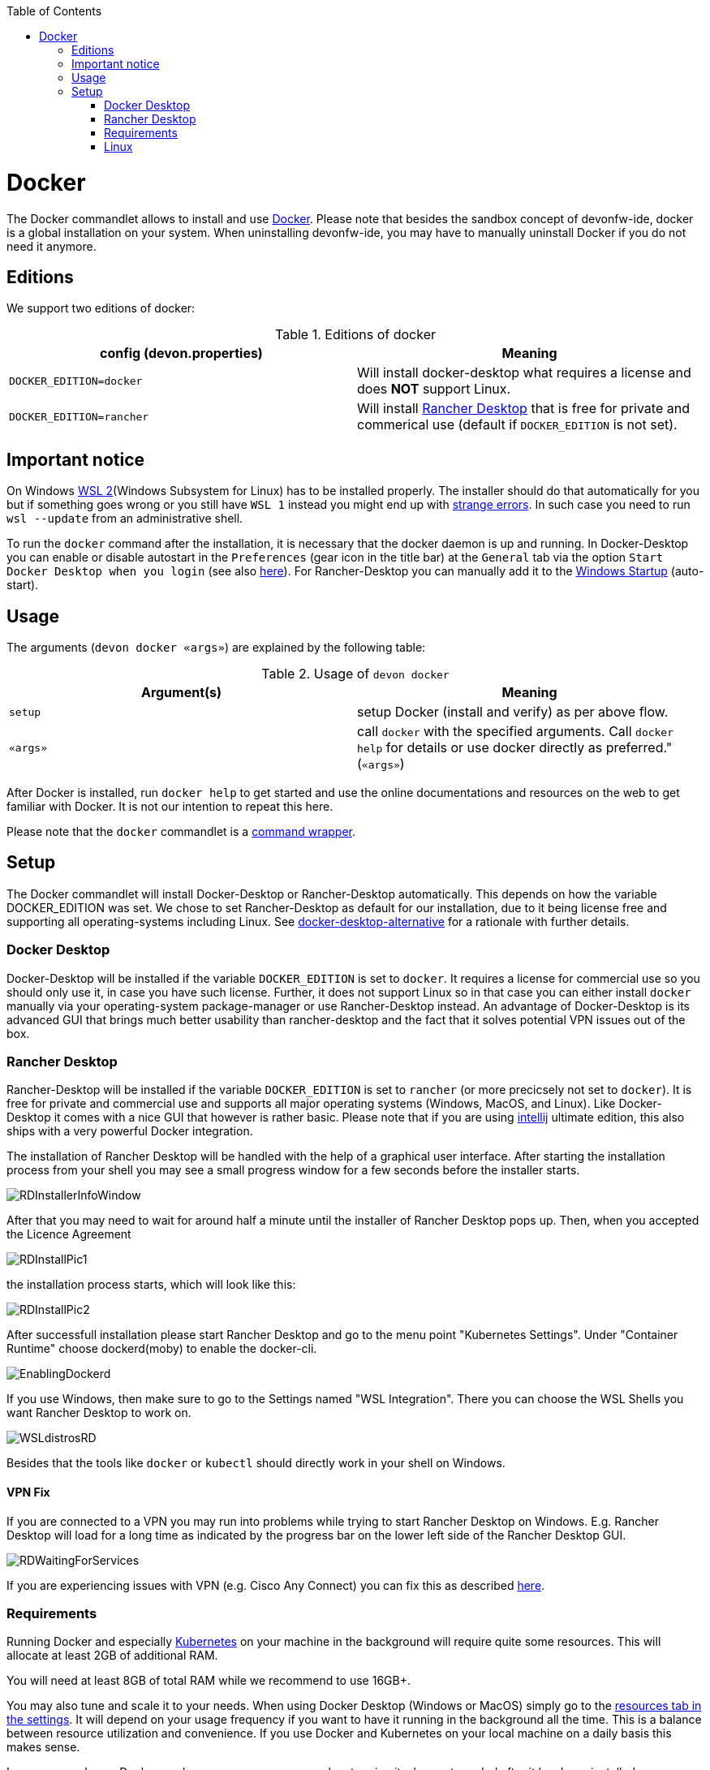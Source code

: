 :toc:
toc::[]

= Docker

The Docker commandlet allows to install and use https://www.docker.com/[Docker].
Please note that besides the sandbox concept of devonfw-ide, docker is a global installation on your system.
When uninstalling devonfw-ide, you may have to manually uninstall Docker if you do not need it anymore.

== Editions
We support two editions of docker:

.Editions of docker
[options="header"]
|=======================
|*config (devon.properties)* |*Meaning*
|`DOCKER_EDITION=docker`     |Will install docker-desktop what requires a license and does *NOT* support Linux.
|`DOCKER_EDITION=rancher`    |Will install https://rancherdesktop.io/[Rancher Desktop] that is free for private and commerical use (default if `DOCKER_EDITION` is not set).
|=======================

== Important notice
On Windows https://docs.microsoft.com/en-us/windows/wsl/install-win10[WSL 2](Windows Subsystem for Linux) has to be installed properly.
The installer should do that automatically for you but if something goes wrong or you still have `WSL 1` instead you might end up with https://stackoverflow.com/questions/70953842/error-wsl-exe-exited-with-code-4294967295-on-installing-rancher-desktop[strange errors].
In such case you need to run `wsl --update` from an administrative shell.

To run the `docker` command after the installation, it is necessary that the docker daemon is up and running.
In Docker-Desktop you can enable or disable autostart in the `Preferences` (gear icon in the title bar) at the `General` tab via the option `Start Docker Desktop when you login` (see also https://docs.docker.com/docker-for-windows/#general[here]).
For Rancher-Desktop you can manually add it to the https://tunecomp.net/add-program-to-startup-windows-11-windows-10/[Windows Startup] (auto-start).

== Usage

The arguments (`devon docker «args»`) are explained by the following table:

.Usage of `devon docker`
[options="header"]
|=======================
|*Argument(s)*             |*Meaning*
|`setup`                   |setup Docker (install and verify) as per above flow.
|`«args»`                  |call `docker` with the specified arguments. Call `docker help` for details or use docker directly as preferred." (`«args»`)
|=======================

After Docker is installed, run `docker help` to get started and use the online documentations and resources on the web to get familiar with Docker.
It is not our intention to repeat this here.

Please note that the `docker` commandlet is a link:cli.asciidoc#command-wrapper[command wrapper].

== Setup
The Docker commandlet will install Docker-Desktop or Rancher-Desktop automatically.
This depends on how the variable DOCKER_EDITION was set.
We chose to set Rancher-Desktop as default for our installation, due to it being license free and supporting all operating-systems including Linux.
See link:docker-desktop-alternative.asciidoc[docker-desktop-alternative] for a rationale with further details.

=== Docker Desktop
Docker-Desktop will be installed if the variable `DOCKER_EDITION` is set to `docker`.
It requires a license for commercial use so you should only use it, in case you have such license.
Further, it does not support Linux so in that case you can either install `docker` manually via your operating-system package-manager or use Rancher-Desktop instead.
An advantage of Docker-Desktop is its advanced GUI that brings much better usability than rancher-desktop and the fact that it solves potential VPN issues out of the box.

=== Rancher Desktop 
Rancher-Desktop will be installed if the variable `DOCKER_EDITION` is set to `rancher` (or more precicsely not set to `docker`).
It is free for private and commercial use and supports all major operating systems (Windows, MacOS, and Linux).
Like Docker-Desktop it comes with a nice GUI that however is rather basic.
Please note that if you are using link:intellij.asciidoc[intellij] ultimate edition, this also ships with a very powerful Docker integration.

The installation of Rancher Desktop will be handled with the help of a graphical user interface.
After starting the installation process from your shell you may see a small progress window for a few seconds before the installer starts. 

image::images/RDInstallerInfoWindow.png[]

After that you may need to wait for around half a minute until the installer of Rancher Desktop pops up.
Then, when you accepted the Licence Agreement 

image::images/RDInstallPic1.png[]

the installation process starts, which will look like this:

image::images/RDInstallPic2.png[]

After successfull installation please start Rancher Desktop and go to the menu point "Kubernetes Settings".
Under "Container Runtime" choose dockerd(moby) to enable the docker-cli. 

image::images/EnablingDockerd.png[]

If you use Windows, then make sure to go to the Settings named "WSL Integration".
There you can choose the WSL Shells you want Rancher Desktop to work on. 

image::images/WSLdistrosRD.png[]

Besides that the tools like `docker` or `kubectl` should directly work in your shell on Windows.

==== VPN Fix
If you are connected to a VPN you may run into problems while trying to start Rancher Desktop on Windows.
E.g. Rancher Desktop will load for a long time as indicated by the progress bar on the lower left side of the Rancher Desktop GUI.

image::images/RDWaitingForServices.png[]

If you are experiencing issues with VPN (e.g. Cisco Any Connect) you can fix this as described https://github.com/rancher-sandbox/rancher-desktop/issues/1899#issuecomment-1109128277[here].

=== Requirements
Running Docker and especially link:kubectl.asciidoc[Kubernetes] on your machine in the background will require quite some resources.
This will allocate at least 2GB of additional RAM.

You will need at least 8GB of total RAM while we recommend to use 16GB+.

You may also tune and scale it to your needs.
When using Docker Desktop (Windows or MacOS) simply go to the https://docs.docker.com/docker-for-windows/#resources[resources tab in the settings].
It will depend on your usage frequency if you want to have it running in the background all the time.
This is a balance between resource utilization and convenience.
If you use Docker and Kubernetes on your local machine on a daily basis this makes sense.

In case you only use Docker rarely, you can save resources by stopping it when not needed after it has been installed.

==== Mac A1
Have a look at the https://www.makeuseof.com/tag/add-remove-delay-startup-items-mac/[Instructions on how to set startup programs for MacOS] to make Rancher Desktop run directly after starting up your OS.

In case you have a new Mac with A1 CPU, we automatically download and install the according ARM version of Docker Desktop or Rancher Desktop for macOS.
However, if you use Docker and search for images you may end up with errors like:
```
docker: no matching manifest for linux/arm64/v8 in the manifest list entries.
```

So with A1 CPU you may need to add `--platform linux/x86_64` as option to your Docker command to find the expected container image.

=== Linux
Docker Desktop isn't available for Linux, but Rancher Desktop can be used as compareable alternative as mentioned before.

To make the usage of Rancher Desktop more comfortable and reliable let your operating system run it after starting up your system.
On many Linux distributions you can just go to your menu (usually by clicking the icon at your screens left bottom), type "startup" and start your systems GUI-startup manager, if popping up. At the following website you can find some https://www.simplified.guide/linux/automatically-run-program-on-startup[examples or other options on how to set startup programs for some Linux distributions].

